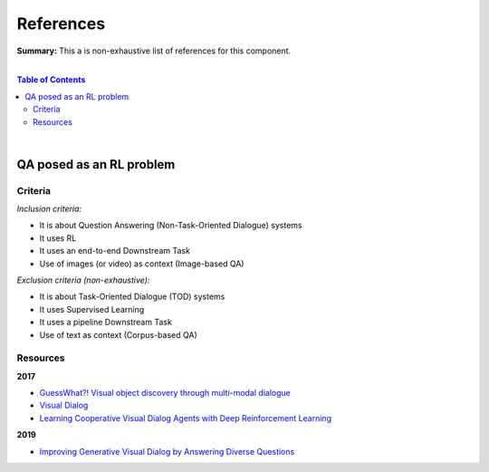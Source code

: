 .. |br| raw:: html

  <br/>
  
References
==========

**Summary:** This a is non-exhaustive list of references for this component.

|

.. contents:: **Table of Contents**

|

QA posed as an RL problem
-------------------------

Criteria
^^^^^^^^

*Inclusion criteria:*

* It is about Question Answering (Non-Task-Oriented Dialogue) systems
* It uses RL
* It uses an end-to-end Downstream Task
* Use of images (or video) as context (Image-based QA)

*Exclusion criteria (non-exhaustive):*

* It is about Task-Oriented Dialogue (TOD) systems
* It uses Supervised Learning
* It uses a pipeline Downstream Task
* Use of text as context (Corpus-based QA)

Resources
^^^^^^^^^

**2017**

- `GuessWhat?! Visual object discovery through multi-modal dialogue <https://arxiv.org/pdf/1611.08481.pdf>`_
- `Visual Dialog <https://arxiv.org/pdf/1611.08669.pdf>`_
- `Learning Cooperative Visual Dialog Agents with Deep Reinforcement Learning <https://arxiv.org/pdf/1703.06585.pdf>`_

**2019**

- `Improving Generative Visual Dialog by Answering Diverse Questions <https://arxiv.org/pdf/1909.10470.pdf>`_



